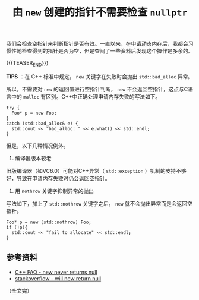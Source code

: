 #+BEGIN_COMMENT
.. title: 由 =new= 创建的指针不需要检查 =nullptr=
.. slug: check-for-nullptr-after-new-operator
.. date: 2021-07-30 13:13:34 UTC+08:00
.. tags: C++
.. category: C++
.. link:
.. description:
.. type: text
/.. status: draft
#+END_COMMENT
#+OPTIONS: num:nil

#+TITLE: 由 =new= 创建的指针不需要检查 =nullptr=

我们会检查空指针来判断指针是否有效。一直以来，在申请动态内存后，我都会习惯性地检查得到的指针是否为空，但是查阅了一些资料后发现这个操作是多余的。

{{{TEASER_END}}}

*TIPS* ：在 C++ 标准中规定， =new= 关键字在失败时会抛出 =std::bad_alloc= 异常。

所以，不需要对 =new= 的返回值进行空指针判断， =new= 不会返回空指针，这点与C语言中的 =malloc= 有区别。C++中正确处理申请内存失败的写法如下。

#+begin_src C++
try {
  Foo* p = new Foo;
}
catch (std::bad_alloc& e) {
  std::cout << "bad_alloc: " << e.what() << std::endl;
}
#+end_src

但是，以下几种情况例外。

1. 编译器版本较老
旧版编译器（如VC6.0）可能对C++异常（ =std::exception= ）机制的支持不够好，导致在申请内存失败时仍会返回空指针。

2. 用 =nothrow= 关键字抑制异常的抛出
写法如下，加上了 =std::nothrow= 关键字之后， =new= 就不会抛出异常而是会返回空指针。
#+begin_src C++
Foo* p = new (std::nothrow) Foo;
if (!p){
  std::cout << "fail to allocate" << std::endl;
}
#+end_src

** 参考资料
- [[https://www.cs.technion.ac.il/users/yechiel/c++-faq/new-never-returns-null.html][C++ FAQ - new never returns null]]
- [[https://stackoverflow.com/questions/550451/will-new-return-null-in-any-case][stackoverflow - will new return null]]

（全文完）
